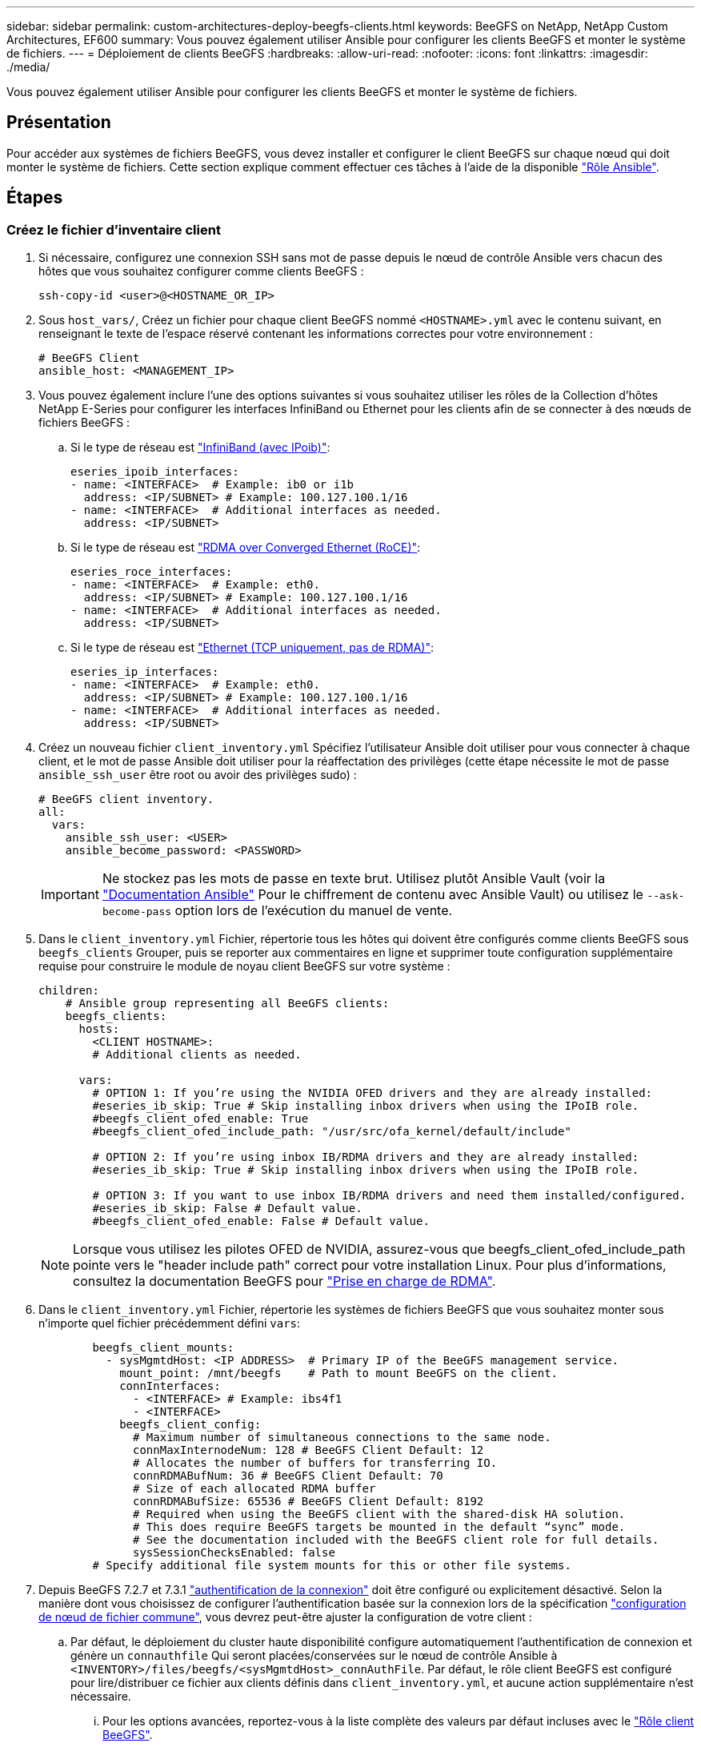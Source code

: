 ---
sidebar: sidebar 
permalink: custom-architectures-deploy-beegfs-clients.html 
keywords: BeeGFS on NetApp, NetApp Custom Architectures, EF600 
summary: Vous pouvez également utiliser Ansible pour configurer les clients BeeGFS et monter le système de fichiers. 
---
= Déploiement de clients BeeGFS
:hardbreaks:
:allow-uri-read: 
:nofooter: 
:icons: font
:linkattrs: 
:imagesdir: ./media/


[role="lead"]
Vous pouvez également utiliser Ansible pour configurer les clients BeeGFS et monter le système de fichiers.



== Présentation

Pour accéder aux systèmes de fichiers BeeGFS, vous devez installer et configurer le client BeeGFS sur chaque nœud qui doit monter le système de fichiers. Cette section explique comment effectuer ces tâches à l'aide de la disponible link:https://github.com/netappeseries/beegfs/tree/master/roles/beegfs_client["Rôle Ansible"^].



== Étapes



=== Créez le fichier d'inventaire client

. Si nécessaire, configurez une connexion SSH sans mot de passe depuis le nœud de contrôle Ansible vers chacun des hôtes que vous souhaitez configurer comme clients BeeGFS :
+
[source, bash]
----
ssh-copy-id <user>@<HOSTNAME_OR_IP>
----
. Sous `host_vars/`, Créez un fichier pour chaque client BeeGFS nommé `<HOSTNAME>.yml` avec le contenu suivant, en renseignant le texte de l'espace réservé contenant les informations correctes pour votre environnement :
+
[source, yaml]
----
# BeeGFS Client
ansible_host: <MANAGEMENT_IP>
----
. Vous pouvez également inclure l'une des options suivantes si vous souhaitez utiliser les rôles de la Collection d'hôtes NetApp E-Series pour configurer les interfaces InfiniBand ou Ethernet pour les clients afin de se connecter à des nœuds de fichiers BeeGFS :
+
.. Si le type de réseau est link:https://github.com/netappeseries/host/tree/release-1.2.0/roles/ipoib["InfiniBand (avec IPoib)"^]:
+
[source, yaml]
----
eseries_ipoib_interfaces:
- name: <INTERFACE>  # Example: ib0 or i1b
  address: <IP/SUBNET> # Example: 100.127.100.1/16
- name: <INTERFACE>  # Additional interfaces as needed.
  address: <IP/SUBNET>
----
.. Si le type de réseau est link:https://github.com/netappeseries/host/tree/release-1.2.0/roles/roce["RDMA over Converged Ethernet (RoCE)"^]:
+
[source, yaml]
----
eseries_roce_interfaces:
- name: <INTERFACE>  # Example: eth0.
  address: <IP/SUBNET> # Example: 100.127.100.1/16
- name: <INTERFACE>  # Additional interfaces as needed.
  address: <IP/SUBNET>
----
.. Si le type de réseau est link:https://github.com/netappeseries/host/tree/release-1.2.0/roles/ip["Ethernet (TCP uniquement, pas de RDMA)"^]:
+
[source, yaml]
----
eseries_ip_interfaces:
- name: <INTERFACE>  # Example: eth0.
  address: <IP/SUBNET> # Example: 100.127.100.1/16
- name: <INTERFACE>  # Additional interfaces as needed.
  address: <IP/SUBNET>
----


. Créez un nouveau fichier `client_inventory.yml` Spécifiez l'utilisateur Ansible doit utiliser pour vous connecter à chaque client, et le mot de passe Ansible doit utiliser pour la réaffectation des privilèges (cette étape nécessite le mot de passe `ansible_ssh_user` être root ou avoir des privilèges sudo) :
+
[source, yaml]
----
# BeeGFS client inventory.
all:
  vars:
    ansible_ssh_user: <USER>
    ansible_become_password: <PASSWORD>
----
+

IMPORTANT: Ne stockez pas les mots de passe en texte brut. Utilisez plutôt Ansible Vault (voir la link:https://docs.ansible.com/ansible/latest/user_guide/vault.html["Documentation Ansible"^] Pour le chiffrement de contenu avec Ansible Vault) ou utilisez le `--ask-become-pass` option lors de l'exécution du manuel de vente.

. Dans le `client_inventory.yml` Fichier, répertorie tous les hôtes qui doivent être configurés comme clients BeeGFS sous `beegfs_clients` Grouper, puis se reporter aux commentaires en ligne et supprimer toute configuration supplémentaire requise pour construire le module de noyau client BeeGFS sur votre système :
+
[source, yaml]
----
children:
    # Ansible group representing all BeeGFS clients:
    beegfs_clients:
      hosts:
        <CLIENT HOSTNAME>:
        # Additional clients as needed.

      vars:
        # OPTION 1: If you’re using the NVIDIA OFED drivers and they are already installed:
        #eseries_ib_skip: True # Skip installing inbox drivers when using the IPoIB role.
        #beegfs_client_ofed_enable: True
        #beegfs_client_ofed_include_path: "/usr/src/ofa_kernel/default/include"

        # OPTION 2: If you’re using inbox IB/RDMA drivers and they are already installed:
        #eseries_ib_skip: True # Skip installing inbox drivers when using the IPoIB role.

        # OPTION 3: If you want to use inbox IB/RDMA drivers and need them installed/configured.
        #eseries_ib_skip: False # Default value.
        #beegfs_client_ofed_enable: False # Default value.
----
+

NOTE: Lorsque vous utilisez les pilotes OFED de NVIDIA, assurez-vous que beegfs_client_ofed_include_path pointe vers le "header include path" correct pour votre installation Linux. Pour plus d'informations, consultez la documentation BeeGFS pour link:https://doc.beegfs.io/latest/advanced_topics/rdma_support.html["Prise en charge de RDMA"^].

. Dans le `client_inventory.yml` Fichier, répertorie les systèmes de fichiers BeeGFS que vous souhaitez monter sous n'importe quel fichier précédemment défini `vars`:
+
[source, yaml]
----
        beegfs_client_mounts:
          - sysMgmtdHost: <IP ADDRESS>  # Primary IP of the BeeGFS management service.
            mount_point: /mnt/beegfs    # Path to mount BeeGFS on the client.
            connInterfaces:
              - <INTERFACE> # Example: ibs4f1
              - <INTERFACE>
            beegfs_client_config:
              # Maximum number of simultaneous connections to the same node.
              connMaxInternodeNum: 128 # BeeGFS Client Default: 12
              # Allocates the number of buffers for transferring IO.
              connRDMABufNum: 36 # BeeGFS Client Default: 70
              # Size of each allocated RDMA buffer
              connRDMABufSize: 65536 # BeeGFS Client Default: 8192
              # Required when using the BeeGFS client with the shared-disk HA solution.
              # This does require BeeGFS targets be mounted in the default “sync” mode.
              # See the documentation included with the BeeGFS client role for full details.
              sysSessionChecksEnabled: false
        # Specify additional file system mounts for this or other file systems.
----
. Depuis BeeGFS 7.2.7 et 7.3.1 link:https://doc.beegfs.io/latest/advanced_topics/authentication.html["authentification de la connexion"^] doit être configuré ou explicitement désactivé. Selon la manière dont vous choisissez de configurer l'authentification basée sur la connexion lors de la spécification link:custom-architectures-inventory-common-file-node-configuration.html["configuration de nœud de fichier commune"^], vous devrez peut-être ajuster la configuration de votre client :
+
.. Par défaut, le déploiement du cluster haute disponibilité configure automatiquement l'authentification de connexion et génère un `connauthfile` Qui seront placées/conservées sur le nœud de contrôle Ansible à `<INVENTORY>/files/beegfs/<sysMgmtdHost>_connAuthFile`. Par défaut, le rôle client BeeGFS est configuré pour lire/distribuer ce fichier aux clients définis dans `client_inventory.yml`, et aucune action supplémentaire n'est nécessaire.
+
... Pour les options avancées, reportez-vous à la liste complète des valeurs par défaut incluses avec le link:https://github.com/netappeseries/beegfs/blob/release-3.1.0/roles/beegfs_client/defaults/main.yml#L32["Rôle client BeeGFS"^].


.. Si vous choisissez de spécifier un secret personnalisé avec `beegfs_ha_conn_auth_secret` spécifiez-le dans le `client_inventory.yml` les fichiers ainsi :
+
[source, yaml]
----
beegfs_ha_conn_auth_secret: <SECRET>
----
.. Si vous choisissez de désactiver entièrement l'authentification basée sur la connexion avec `beegfs_ha_conn_auth_enabled`, spécifiez cela dans le `client_inventory.yml` les fichiers ainsi :
+
[source, yaml]
----
beegfs_ha_conn_auth_enabled: false
----




Pour obtenir la liste complète des paramètres pris en charge et des détails supplémentaires, reportez-vous au link:https://github.com/netappeseries/beegfs/tree/master/roles/beegfs_client["Documentation complète du client BeeGFS"^]. Pour obtenir un exemple complet d'inventaire client, cliquez sur link:https://github.com/netappeseries/beegfs/blob/master/getting_started/beegfs_on_netapp/gen2/client_inventory.yml["ici"^].



=== Créez le fichier BeeGFS client PlayBook

. Créez un nouveau fichier `client_playbook.yml`
+
[source, yaml]
----
# BeeGFS client playbook.
- hosts: beegfs_clients
  any_errors_fatal: true
  gather_facts: true
  collections:
    - netapp_eseries.beegfs
    - netapp_eseries.host
  tasks:
----
. Facultatif : si vous souhaitez utiliser les rôles de la collection d'hôtes NetApp E-Series pour configurer les interfaces pour les clients afin de vous connecter aux systèmes de fichiers BeeGFS, importez le rôle correspondant au type d'interface que vous configurez :
+
.. Si vous utilisez InfiniBand (IPoIB) :
+
[source, yaml]
----
    - name: Ensure IPoIB is configured
      import_role:
        name: ipoib
----
.. Si vous utilisez le protocole RDMA over Converged Ethernet (RoCE) :
+
[source, yaml]
----
    - name: Ensure IPoIB is configured
      import_role:
        name: roce
----
.. Si vous utilisez Ethernet (TCP uniquement, pas de RDMA) :
+
[source, yaml]
----
    - name: Ensure IPoIB is configured
      import_role:
        name: ip
----


. Enfin, importez le rôle client BeeGFS pour installer le logiciel client et configurer les montages du système de fichiers :
+
[source, yaml]
----
    # REQUIRED: Install the BeeGFS client and mount the BeeGFS file system.
    - name: Verify the BeeGFS clients are configured.
      import_role:
        name: beegfs_client
----


Pour obtenir un exemple de PlayBook client complet, cliquez sur link:https://github.com/netappeseries/beegfs/blob/master/getting_started/beegfs_on_netapp/gen2/client_playbook.yml["ici"^].



=== Exécutez le manuel de vente BeeGFS client

Pour installer/construire le client et monter BeeGFS, exécutez la commande suivante :

[source, bash]
----
ansible-playbook -i client_inventory.yml client_playbook.yml
----